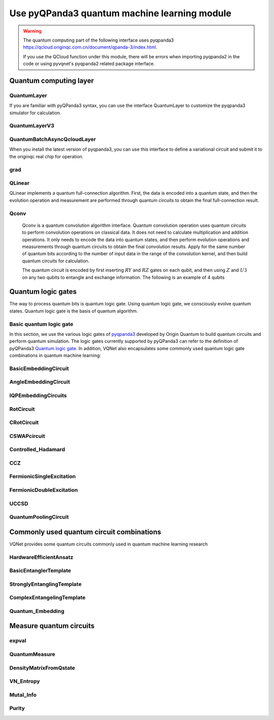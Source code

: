 Use pyQPanda3 quantum machine learning module
#########################################################

.. warning::

    The quantum computing part of the following interface uses pyqpanda3 https://qcloud.originqc.com.cn/document/qpanda-3/index.html.

    If you use the QCloud function under this module, there will be errors when importing pyqpanda2 in the code or using pyvqnet's pyqpanda2 related package interface.

Quantum computing layer
***********************************

QuantumLayer
============================

If you are familiar with pyQPanda3 syntax, you can use the interface QuantumLayer to customize the pyqpanda3 simulator for calculation.

.. py:class:: pyvqnet.qnn.pq3.quantumlayer.QuantumLayer(qprog_with_measure,para_num,diff_method:str = "parameter_shift",delta:float = 0.01,dtype=None,name="")

    Abstract computation module of variational quantum layer. Use pyQPanda3 to simulate a parameterized quantum circuit and get the measurement results. This variational quantum layer inherits the gradient computation module of the VQNet framework. It can use parameter drift method to calculate the gradient of circuit parameters, train variational quantum circuit models or embed variational quantum circuits into hybrid quantum and classical models.

    :param qprog_with_measure: Quantum circuit operation and measurement functions built with pyQPand.
    :param para_num: `int` - number of parameters.
    :param diff_method: Method for solving quantum circuit parameter gradients, "parameter shift" or "finite difference", default parameter offset.
    :param delta: \delta when calculating gradients by finite difference.
    :param dtype: data type of the parameter, defaults: None, use the default data type: kfloat32, representing 32-bit floating point numbers.
    :param name: the name of this module, defaults to "".

    :return: a module that can calculate quantum circuits.

    .. note::

        qprog_with_measure is a quantum circuit function defined in pyQPanda3: https://qcloud.originqc.com.cn/document/qpanda-3/dc/d12/tutorial_quantum_program.html.

        This function must contain two parameters, input and parameter, as function input (even if a parameter is not actually used), and the output is the measurement result or expected value of the circuit (needs to be np.ndarray or a list containing values), otherwise it will not run properly in QpandaQCircuitVQCLayerLite.

        The use of the quantum circuit function qprog_with_measure (input, param) can be referred to the example below.

        `input`: Input one-dimensional classical data. If not, input None.

        `param`: Input one-dimensional variational quantum circuit parameters to be trained.

    .. note::

        This class has aliases `QuantumLayerV2`, `QpandaQCircuitVQCLayerLite`.

    Example::

        from pyvqnet.qnn.pq3.measure import ProbsMeasure
        from pyvqnet.qnn.pq3.quantumlayer import QuantumLayer
        from pyvqnet.tensor import QTensor,ones
        import pyqpanda3.core as pq
        def pqctest (input,param):
            num_of_qubits = 4

            m_machine = pq.CPUQVM()

            qubits = range(num_of_qubits)

            circuit = pq.QCircuit()
            circuit<<pq.H(qubits[0])
            circuit<<pq.H(qubits[1])
            circuit<<pq.H(qubits[2])
            circuit<<pq.H(qubits[3])

            circuit<<pq.RZ(qubits[0],input[0])
            circuit<<pq.RZ(qubits[1],input[1])
            circuit<<pq.RZ(qubits[2],input[2])
            circuit<<pq.RZ(qubits[3],input[3])

            circuit<<pq.CNOT(qubits[0],qubits[1])
            circuit<<pq.RZ(qubits[1],param[0])
            circuit<<pq.CNOT(qubits[0],qubits[1])

            circuit<<pq.CNOT(qubits[1],qubits[2])
            circuit<<pq.RZ(qubits[2],param[1])
            circuit<<pq.CNOT(qubits[1],qubits[2])

            circuit<<pq.CNOT(qubits[2],qubits[3])
            circuit<<pq.RZ(qubits[3],param[2])
            circuit<<pq.CNOT(qubits[2],qubits[3])

            prog = pq.QProg()
            prog<<circuit

            rlt_prob = ProbsMeasure(m_machine,prog,[0,2])
            return rlt_prob
        pqc = QuantumLayer(pqctest,3)

        #classic data as input
        input = QTensor([[1,2,3,4],[4,2,2,3],[3.0,3,2,2]] )

        #forward circuits
        rlt = pqc(input)

        print(rlt)

        grad = ones(rlt.data.shape)*1000
        #backward circuits
        rlt.backward(grad)

        print(pqc.m_para.grad)

QuantumLayerV3
=============================

.. py:class:: pyvqnet.qnn.pq3.quantumlayer.QuantumLayerV3(origin_qprog_func,para_num,qvm_type="cpu", pauli_str_dict=None, shots=1000, initializer=None,dtype=None,name="")

    It submits the parameterized quantum circuit to the local QPanda3 full-amplitude simulator for calculation and trains the parameters in the circuit.
    It supports batch data and uses the parameter shift rule to estimate the gradient of the parameters.
    For CRX, CRY, CRZ, this layer uses the formula in https://iopscience.iop.org/article/10.1088/1367-2630/ac2cb3, and the rest of the logic gates use the default parameter drift method to calculate the gradient.

    :param origin_qprog_func: The callable quantum circuit function built by QPanda.
    :param para_num: `int` - Number of parameters; parameters are one-dimensional.
    :param qvm_type: `str` - Type of pyqpanda3 simulator to use, `cpu` or `gpu`, default `cpu`.
    :param pauli_str_dict: `dict|list` - Dictionary or list of dictionaries representing the Pauli operators in the quantum circuit. Default is None.
    :param shots: `int` - Number of measurement shots. Default is 1000.
    :param initializer: Initializer for parameter values. Default is None.
    :param dtype: Data type of the parameter. Default is None, which means using the default data type.
    :param name: Name of the module. Default is the empty string.

    :return: Returns a QuantumLayerV3 class

    .. note::

        origin_qprog_func is a quantum circuit function defined by the user using pyQPanda3:
        https://qcloud.originqc.com.cn/document/qpanda-3/dc/d12/tutorial_quantum_program.html. .

        This function must contain two parameters, input and parameter, as function input (even if a parameter is not actually used), and the output is pyqpanda3.core.QProg type data, otherwise it cannot run properly in QuantumLayerV3.

        origin_qprog_func (input,param )

        `input`: user-defined array class input 1-dimensional classical data.

        `param`: array_like input user-defined 1-dimensional quantum circuit parameters.

    .. note::

        This class has an alias `QpandaQProgVQCLayer` .

    Example::

        import pyqpanda3.core as pq
        import pyvqnet
        from pyvqnet.qnn.pq3.quantumlayer import  QuantumLayerV3


        def qfun(input, param ):
            m_qlist = range(3)
            cubits = range(3)
            measure_qubits = [0,1, 2]
            m_prog = pq.QProg()
            cir = pq.QCircuit(3)

            cir<<pq.RZ(m_qlist[0], input[0])
            cir<<pq.RX(m_qlist[2], input[2])
            
            qcir = pq.RX(m_qlist[1], param[1]).control(m_qlist[0])
        
            cir<<qcir

            qcir = pq.RY(m_qlist[0], param[2]).control(m_qlist[1])
        
            cir<<qcir

            cir<<pq.RY(m_qlist[0], input[1])

            qcir = pq.RZ(m_qlist[0], param[3]).control(m_qlist[1])
        
            cir<<qcir
            m_prog<<cir

            for idx, ele in enumerate(measure_qubits):
                m_prog << pq.measure(m_qlist[ele], cubits[idx])  # pylint: disable=expression-not-assigned
            return m_prog

        from pyvqnet.utils.initializer import ones
        l = QuantumLayerV3(qfun,
                        4,
                        "cpu",
                        pauli_str_dict=None,
                        shots=1000,
                        initializer=ones,
                        name="")
        x = pyvqnet.tensor.QTensor(
            [[2.56, 1.2,-3]],
            requires_grad=True)
        y = l(x)

        y.backward()
        print(l.m_para.grad.to_numpy())
        print(x.grad.to_numpy())

QuantumBatchAsyncQcloudLayer
==================================

When you install the latest version of pyqpanda3, you can use this interface to define a variational circuit and submit it to the originqc real chip for operation.

.. py:class:: pyvqnet.qnn.pq3.quantumlayer.QuantumBatchAsyncQcloudLayer(origin_qprog_func, qcloud_token, para_num, pauli_str_dict=None, shots = 1000, initializer=None, dtype=None, name="", diff_method="parameter_shift", submit_kwargs={}, query_kwargs={})
    
    An abstract computing module for the originqc real chip using pyqpanda3 QCLOUD. It submits parameterized quantum circuits to the real chip and obtains measurement results.
    If diff_method == "random_coordinate_descent" , the layer will randomly select a single parameter to calculate the gradient, and other parameters will remain zero. Reference: https://arxiv.org/abs/2311.00088

    .. note::

        qcloud_token is the api token you applied for at https://qcloud.originqc.com.cn/.

        origin_qprog_func needs to return data of type pypqanda3.core.QProg. If pauli_str_dict is not set, it is necessary to ensure that the measure has been inserted into the QProg.

        origin_qprog_func must be in the following format:

        origin_qprog_func(input,param)

        `input`: Input 1~2D classical data. In the case of 2D, the first dimension is the batch size.

        `param`: Input the parameters to be trained for the 1D variational quantum circuit.

    :param origin_qprog_func: The variational quantum circuit function built by QPanda, which must return a QProg.
    :param qcloud_token: `str` - The type of quantum machine or the cloud token used for execution.
    :param para_num: `int` - The number of parameters, the parameter is a QTensor of size [para_num].
    :param pauli_str_dict: `dict|list` - A dictionary or list of dictionaries representing the Pauli operators in the quantum circuit. The default is "None", which performs measurement operations. If a dictionary of Pauli operators is entered, a single expectation or multiple expectations will be calculated.
    :param shot: `int` - The number of measurements. The default value is 1000.
    :param initializer: Initializer for parameter values. The default is "None", which uses a 0~2*pi normal distribution.
    :param dtype: The data type of the parameter. The default value is None, which means using the default data type pyvqnet.kfloat32.
    :param name: The name of the module. The default is an empty string.
    :param diff_method: Differentiation method for gradient calculation. The default is "parameter_shift", "random_coordinate_descent".
    :param submit_kwargs: Additional keyword parameters for submitting quantum circuits, default: {"chip_id":"origin_wukong","is_amend":True,"is_mapping":True,"is_optimization":True,"compile_level":3,"default_task_group_size":200,"test_qcloud_fake":False}, when test_qcloud_fake is set to True, local CPUQVM simulation.
    :param query_kwargs: Additional keyword parameters for querying quantum results, default: {"timeout":2,"print_query_info":True,"sub_circuits_split_size":1}.
    :return: A module that can compute quantum circuits.

    Example::

        import pyqpanda3.core as pq
        import pyvqnet
        from pyvqnet.qnn.pq3.quantumlayer import QuantumBatchAsyncQcloudLayer

        def qfun(input,param):
            measure_qubits = [0,2]
            m_qlist = range(6)
            cir = pq.QCircuit(6)
            cir << (pq.RZ(m_qlist[0],input[0]))
            cir << pq.CNOT(m_qlist[0],m_qlist[1])
            cir << pq.RY(m_qlist[1],param[0])
            cir << pq.CNOT(m_qlist[0],m_qlist[2])
            cir << pq.RZ(m_qlist[1],input[1])
            cir << pq.RY(m_qlist[2],param[1])
            cir << pq.H(m_qlist[2])
            m_prog = pq.QProg(cir)


            for idx, ele in enumerate(measure_qubits):
                m_prog << pq.measure(m_qlist[ele], m_qlist[idx])  # pylint: disable=expression-not-assigned
            return m_prog

        l = QuantumBatchAsyncQcloudLayer(qfun,
                        "3047DE8A59764BEDAC9C3282093B16AF1",
                        2,

                        pauli_str_dict=None,
                        shots = 1000,
                        initializer=None,
                        dtype=None,
                        name="",
                        diff_method="parameter_shift",
                        submit_kwargs={"test_qcloud_fake":True},
                        query_kwargs={})
        x = pyvqnet.tensor.QTensor([[0.56,1.2],[0.56,1.2],[0.56,1.2],[0.56,1.2],[0.56,1.2]],requires_grad= True)
        y = l(x)
        print(y)
        y.backward()
        print(l.m_para.grad)
        print(x.grad)

        def qfun2(input,param ):
            
            m_qlist = range(6)
            cir = pq.QCircuit(6)
            cir<<pq.RZ(m_qlist[0],input[0])
            cir<<pq.CNOT(m_qlist[0],m_qlist[1])
            cir<<pq.RY(m_qlist[1],param[0])
            cir<<pq.CNOT(m_qlist[0],m_qlist[2])
            cir<<pq.RZ(m_qlist[1],input[1])
            cir<<pq.RY(m_qlist[2],param[1])
            cir<<pq.H(m_qlist[2])
            m_prog = pq.QProg(cir)

        
            
            return m_prog
        l = QuantumBatchAsyncQcloudLayer(qfun2,
                "3047DE8A59764BEDAC9C3282093B16AF",
                2,

                pauli_str_dict={'Z0 X1':10,'':-0.5,'Y2':-0.543,"":3333},
                shots = 1000,
                initializer=None,
                dtype=None,
                name="",
                diff_method="parameter_shift",
                submit_kwargs={"test_qcloud_fake":True},
                query_kwargs={})
        x = pyvqnet.tensor.QTensor([[0.56,1.2],[0.56,1.2],[0.56,1.2],[0.56,1.2]],requires_grad= True)
        y = l(x)
        print(y)
        y.backward()
        print(l.m_para.grad)
        print(x.grad)

grad
===============
.. py:function:: pyvqnet.qnn.pq3.quantumlayer.grad(quantum_prog_func, input_params, *args)

    The grad function provides an interface for calculating the gradient of the parameters of the user-designed quantum circuit with parameters.
    Users can use pyQPanda3 to design the circuit running function ``quantum_prog_func`` as shown below, and pass it as a parameter to the grad function.
    The second parameter of the grad function is the coordinates of the quantum logic gate parameter gradient you want to calculate.
    The shape of the return value is [num of parameters,num of output].

    :param quantum_prog_func: quantum circuit running function designed by pyQPanda3.
    :param input_params: parameters to be calculated for the gradient.
    :param \*args: other parameters input to the quantum_prog_func function.
    :return:
        Gradient of parameters


    Examples::

        from pyvqnet.qnn.pq3 import grad, ProbsMeasure
        import pyqpanda3.core as pq

        def pqctest(param):
            machine = pq.CPUQVM()
        
            qubits = range(2)
            circuit = pq.QCircuit(2)

            circuit<<pq.RX(qubits[0], param[0])

            circuit<<pq.RY(qubits[1], param[1])
            circuit<<pq.CNOT(qubits[0], qubits[1])

            circuit<<pq.RX(qubits[1], param[2])

            prog = pq.QProg()
            prog<<circuit

            EXP = ProbsMeasure(machine,prog,[1])
            return EXP


        g = grad(pqctest, [0.1,0.2, 0.3])
        print(g)
        exp = pqctest([0.1,0.2, 0.3])
        print(exp)






QLinear
==============

QLinear implements a quantum full-connection algorithm. First, the data is encoded into a quantum state, and then the evolution operation and measurement are performed through quantum circuits to obtain the final full-connection result.

.. image:: ./images/qlinear_cir.png

.. py:class:: pyvqnet.qnn.qlinear.QLinear(input_channels,output_channels,machine: str = "CPU"))

    Quantum fully connected module. The input to the fully connected module is of shape (input channels, output channels). Note that this layer does not take variational quantum parameters.

    :param input_channels: `int` - Number of input channels.
    :param output_channels: `int` - Number of output channels.
    :param machine: `str` - The virtual machine to use, CPU simulation is used by default.
    :return: Quantum fully connected layer.

    Exmaple::

        from pyvqnet.tensor import QTensor
        from pyvqnet.qnn.qlinear import QLinear
        params = [[0.37454012, 0.95071431, 0.73199394, 0.59865848, 0.15601864, 0.15599452], 
        [1.37454012, 0.95071431, 0.73199394, 0.59865848, 0.15601864, 0.15599452],
        [1.37454012, 1.95071431, 0.73199394, 0.59865848, 0.15601864, 0.15599452],
        [1.37454012, 1.95071431, 1.73199394, 1.59865848, 0.15601864, 0.15599452]]
        m = QLinear(6, 2)
        input = QTensor(params, requires_grad=True)
        output = m(input)
        output.backward()
        print(output)

        #[
        #[0.0568473, 0.1264389],
        #[0.1524036, 0.1264389],
        #[0.1524036, 0.1442845],
        #[0.1524036, 0.1442845]
        #]



Qconv
==========================

    Qconv is a quantum convolution algorithm interface.
    Quantum convolution operation uses quantum circuits to perform convolution operations on classical data. It does not need to calculate multiplication and addition operations. It only needs to encode the data into quantum states, and then perform evolution operations and measurements through quantum circuits to obtain the final convolution results.
    Apply for the same number of quantum bits according to the number of input data in the range of the convolution kernel, and then build quantum circuits for calculation.

    .. image:: ./images/qcnn.png

    The quantum circuit is encoded by first inserting :math:`RY` and :math:`RZ` gates on each qubit, and then using :math:`Z` and :math:`U3` on any two qubits to entangle and exchange information. The following is an example of 4 qubits

    .. image:: ./images/qcnn_cir.png

.. py:class:: pyvqnet.qnn.qcnn.qconv.QConv(input_channels,output_channels,quantum_number,stride=(1, 1),padding=(0, 0),kernel_initializer=normal,machine:str = "CPU", dtype=None, name ="")

    Quantum convolution module. Replace the Conv2D kernel with a quantum circuit. The input of the conv module is of shape (batch size, input channels, height, width) `Samuel et al. (2020) <https://arxiv.org/abs/2012.12177>`_ .

        :param input_channels: `int` - Number of input channels.
        :param output_channels: `int` - Number of output channels.
        :param quantum_number: `int` - The size of a single kernel.
        :param stride: `tuple` - The stride, defaults to (1,1).
        :param padding: `tuple` - Padding, defaults to (0,0).
        :param kernel_initializer: `callable` - Defaults to normal distribution.
        :param machine: `str` - The virtual machine to use, defaults to CPU simulation.
        :param dtype: The data type of the parameter, defaults: None, use the default data type: kfloat32, representing 32-bit floating point numbers.
        :param name: The name of this module, defaults to "".

        :return: Quantum convolution layer.


        Example::

            from pyvqnet.tensor import tensor
            from pyvqnet.qnn.qcnn.qconv import QConv
            x = tensor.ones([1,3,4,4])
            layer = QConv(input_channels=3, output_channels=2, quantum_number=4, stride=(2, 2))
            y = layer(x)
            print(y)

            # [
            # [[[-0.0889078, -0.0889078],
            #  [-0.0889078, -0.0889078]],
            # [[0.7992646, 0.7992646],
            #  [0.7992646, 0.7992646]]]
            # ]

Quantum logic gates
************************************

The way to process quantum bits is quantum logic gate. Using quantum logic gate, we consciously evolve quantum states. Quantum logic gate is the basis of quantum algorithm.

Basic quantum logic gate
=============================

In this section, we use the various logic gates of `pyqpanda3 <https://qcloud.originqc.com.cn/document/qpanda-3/index.html>`_ developed by Origin Quantum to build quantum circuits and perform quantum simulation.
The logic gates currently supported by pyQPanda3 can refer to the definition of pyQPanda3 `Quantum logic gate <https://qcloud.originqc.com.cn/document/qpanda-3/da/dd5/tutorial_quantum_gate.html>`_.
In addition, VQNet also encapsulates some commonly used quantum logic gate combinations in quantum machine learning:


BasicEmbeddingCircuit
============================

.. py:function:: pyvqnet.qnn.pq3.template.BasicEmbeddingCircuit(input_feat,qlist)
    
    Encode n binary features into the ground state of n qubits.

    For example, for ``features=([0, 1, 1])``, the ground state is :math:`|011 \rangle` in a quantum system.

    :param input_feat: ``(n)`` binary input of size.
    :param qlist: qubits to construct the template circuit.
    :return: quantum circuit.


    Example::

            from pyvqnet.qnn.pq3.template import BasicEmbeddingCircuit
            import pyqpanda3.core as pq
            from pyvqnet import tensor
            input_feat = tensor.QTensor([1,1,0])
            
            qlist = range(3)
            circuit = BasicEmbeddingCircuit(input_feat,qlist)
            print(circuit)


AngleEmbeddingCircuit
============================

.. py:function:: pyvqnet.qnn.pq3.template.AngleEmbeddingCircuit(input_feat,qubits,rotation:str='X')

    Encode :math:`N` features into the rotation angle of :math:`n` qubits, where :math:`N \leq n`.

    Rotation can be chosen as: 'X' , 'Y' , 'Z', as defined by the ``rotation`` parameter:

    * ``rotation='X'`` Use the feature as the angle of the RX rotation.

    * ``rotation='Y'`` Use the feature as the angle of the RY rotation.

    * ``rotation='Z'`` Use the feature as the angle of the RZ rotation.

    The length of ``features`` must be less than or equal to the number of qubits. If the length in ``features`` is less than qubits, the circuit does not apply the remaining rotation gates.

    :param input_feat: numpy array representing the parameters.
    :param qubits: qubit indices.
    :param rotation: what rotation to use, defaults to "X".
    :return: quantum circuit.

    Example::

        from pyvqnet.qnn.pq3.template import AngleEmbeddingCircuit
        import numpy as np 
        m_qlist = range(2)

        input_feat = np.array([2.2, 1])
        C = AngleEmbeddingCircuit(input_feat,m_qlist,'X')
        print(C)
        C = AngleEmbeddingCircuit(input_feat,m_qlist,'Y')
        print(C)
        C = AngleEmbeddingCircuit(input_feat,m_qlist,'Z')
        print(C)

IQPEmbeddingCircuits
============================

.. py:function:: pyvqnet.qnn.pq3.template.IQPEmbeddingCircuits(input_feat,qubits,rep:int = 1)
    
    Encode :math:`n` features into :math:`n` qubits using diagonal gates of an IQP circuit.

    The encoding is proposed by `Havlicek et al. (2018) <https://arxiv.org/pdf/1804.11326.pdf>`_.

    The basic IQP circuit can be repeated by specifying ``n_repeats``.

    :param input_feat: numpy array representing the parameters.
    :param qubits: list of qubit indices.
    :param rep: Repeat the quantum circuit block, the default number of times is 1.
    :return: quantum circuit.

    Example::

        import numpy as np
        from pyvqnet.qnn.pq3.template import IQPEmbeddingCircuits
        input_feat = np.arange(1,100)
        qlist = range(3)
        circuit = IQPEmbeddingCircuits(input_feat,qlist,rep = 3)
        print(circuit)


RotCircuit
============================

.. py:function:: pyvqnet.qnn.pq3.template.RotCircuit(para,qubits)

    Arbitrary single qubit rotation. The number of qlists should be 1, and the number of parameters should be 3.

    .. math::

        R(\phi,\theta,\omega) = RZ(\omega)RY(\theta)RZ(\phi)= \begin{bmatrix}
        e^{-i(\phi+\omega)/2}\cos(\theta/2) & -e^{i(\phi-\omega)/2}\sin(\theta/2) \\
        e^{-i(\phi-\omega)/2}\sin(\theta/2) & e^{i(\phi+\omega)/2}\cos(\theta/2)
        \end{bmatrix}.

    :param para: numpy array representing parameters :math:`[\phi, \theta, \omega]`.
    :param qubits: qubit index, only single qubits are accepted.
    :return: quantum circuit.

    Example::

        from pyvqnet.qnn.pq3.template import RotCircuit
        import pyqpanda3.core as pq
        from pyvqnet import tensor

        m_qlist = 1

        param =tensor.QTensor([3,4,5])
        c = RotCircuit(param,m_qlist)
        print(c)

CRotCircuit
============================

.. py:function:: pyvqnet.qnn.pq3.template.CRotCircuit(para,control_qubits,rot_qubits)

    Controlled Rot operator.

    .. math:: 
        
        CR(\phi, \theta, \omega) = \begin{bmatrix}
        1 & 0 & 0 & 0 \\
        0 & 1 & 0 & 0\\
        0 & 0 & e^{-i(\phi+\omega)/2}\cos(\theta/2) & -e^{i(\phi-\omega)/2}\sin(\theta/2)\\
        0 & 0 & e^{-i(\phi-\omega)/2}\sin(\theta/2) & e^{i(\phi+\omega)/2}\cos(\theta/2)
        \end{bmatrix}.

    :param para: A numpy array representing the parameters :math:`[\phi, \theta, \omega]`.
    :param control_qubits: qubit index, the number of qubits should be 1.
    :param rot_qubits: Rot qubit index, the number of qubits should be 1.
    :return: quantum circuit.

    Example::

        from pyvqnet.qnn.pq3.template import CRotCircuit
        import pyqpanda3.core as pq
        import numpy as np
        m_qlist = range(1)
        control_qlist = [1]
        param = np.array([3,4,5])
        cir = CRotCircuit(param,control_qlist,m_qlist)

        print(cir)


CSWAPcircuit
============================

.. py:function:: pyvqnet.qnn.pq3.template.CSWAPcircuit(qubits)

    Controlled SWAP circuit.

    .. math:: 
        
        CSWAP = \begin{bmatrix}
        1 & 0 & 0 & 0 & 0 & 0 & 0 & 0 \\
        0 & 1 & 0 & 0 & 0 & 0 & 0 & 0 \\
        0 & 0 & 1 & 0 & 0 & 0 & 0 & 0 \\
        0 & 0 & 0 & 1 & 0 & 0 & 0 & 0 \\
        0 & 0 & 0 & 0 & 1 & 0 & 0 & 0 \\
        0 & 0 & 0 & 0 & 0 & 0 & 1 & 0 \\
        0 & 0 & 0 & 0 & 0 & 1 & 0 & 0 \\
        0 & 0 & 0 & 0 & 0 & 0 & 0 & 1
        \end{bmatrix}.

    .. note:: 
        
        The first qubit provided corresponds to the **control qubit** .

    :param qubits: list of qubit indices. The first qubit is the control qubit. The length of qlist must be 3.
    :return: The quantum circuit.

    Example::

        from pyvqnet.qnn.pq3 import CSWAPcircuit
        import pyqpanda3.core as pq
        m_machine = pq.CPUQVM()

        m_qlist = range(3)

        c =CSWAPcircuit([m_qlist[1],m_qlist[2],m_qlist[0]])
        print(c)


Controlled_Hadamard
=======================

.. py:function:: pyvqnet.qnn.pq3.template.Controlled_Hadamard(qubits)
    
    Controlled Hadamard logic gate

    .. math:: 
        CH = \begin{bmatrix}
        1 & 0 & 0 & 0 \\
        0 & 1 & 0 & 0 \\
        0 & 0 & \frac{1}{\sqrt{2}} & \frac{1}{\sqrt{2}} \\
        0 & 0 & \frac{1}{\sqrt{2}} & -\frac{1}{\sqrt{2}}
        \end{bmatrix}.

    :param qubits: qubit index.

    Examples::

        import pyqpanda3.core as pq

        machine = pq.CPUQVM()
        
        qubits =range(2)
        from pyvqnet.qnn.pq3 import Controlled_Hadamard

        cir = Controlled_Hadamard(qubits)
        print(cir)

CCZ
==============

.. py:function:: pyvqnet.qnn.pq3.template.CCZ(qubits)

    Controlled-controlled-Z logic gate.

    .. math::

        CCZ =
        \begin{pmatrix}
        1 & 0 & 0 & 0 & 0 & 0 & 0 & 0\\
        0 & 1 & 0 & 0 & 0 & 0 & 0 & 0 & 0\\
        0 & 0 & 1 & 0 & 0 & 0 & 0 & 0 & 0\\
        0 & 0 & 0 & 1 & 0 & 0 & 0 & 0\\
        0 & 0 & 0 & 0 & 0 & 1 & 0 & 0 & 0\\
        0 & 0 & 0 & 0 & 0 & 0 & 1 & 0 & 0\\
        0 & 0 & 0 & 0 & 0 & 0 & 0 & 1 & 0 & 0\\
        0 & 0 & 0 & 0 & 0 & 0 & 0 & 0 & -1
        \end{pmatrix}

    :param qubits: qubit index.

    :return:
        pyQPanda3 QCircuit

    Example::

        import pyqpanda3.core as pq

        machine = pq.CPUQVM()

        qubits = range(3)

        from pyvqnet.qnn.pq3 import CCZ

        cir = CCZ(qubits)


FermionicSingleExcitation
===========================

.. py:function:: pyvqnet.qnn.pq3.template.FermionicSingleExcitation(weight, wires, qubits)

    Coupled cluster single excitation operator for exponentiation of tensor products of Pauli matrices. The matrix form is given by:

    .. math::

        \hat{U}_{pr}(\theta) = \mathrm{exp} \{ \theta_{pr} (\hat{c}_p^\dagger \hat{c}_r
        -\mathrm{H.c.}) \},

    :param weight: variable parameter on qubit p.
    :param wires: represents a subset of qubit indices in the interval [r, p]. The minimum length must be 2. The first index value is interpreted as r and the last index value is interpreted as p.
        The intermediate indices are acted upon by CNOT gates to compute the parity of the qubit set.
    :param qubits: qubit indices.

    :return:
        pyQPanda3 QCircuit

    Examples::

        from pyvqnet.qnn.pq3 import FermionicSingleExcitation, expval

        weight=0.5
        import pyqpanda3.core as pq
        machine = pq.CPUQVM()

        qlists = range(3)

        cir = FermionicSingleExcitation(weight, [1, 0, 2], qlists)


FermionicDoubleExcitation
============================

.. py:function:: pyvqnet.qnn.pq3.template.FermionicDoubleExcitation(weight, wires1, wires2, qubits)

    Coupled clustered double excitation operator for the tensor product of Pauli matrices, matrix form is given by:

    .. math::

        \hat{U}_{pqrs}(\theta) = \mathrm{exp} \{ \theta (\hat{c}_p^\dagger \hat{c}_q^\dagger
        \hat{c}_r \hat{c}_s - \mathrm{H.c.}) \},

    where :math:`\hat{c}` and :math:`\hat{c}^\dagger` is the fermion annihilation and
    creation operators and indexes :math:`r, s` and :math:`p, q` on occupied and
    empty molecular orbitals respectively. Using the `Jordan-Wigner transformation
    <https://arxiv.org/abs/1208.5986>`_ the fermion operator defined above can be written
    in terms of the Pauli matrix (see
    `arXiv:1805.04340 <https://arxiv.org/abs/1805.04340>`_ for more details)

    .. math::

        \hat{U}_{pqrs}(\theta) = \mathrm{exp} \Big\{
        \frac{i\theta}{8} \bigotimes_{b=s+1}^{r-1} \hat{Z}_b \bigotimes_{a=q+1}^{p-1}
        \hat{Z}_a (\hat{X}_s \hat{X}_r \hat{Y}_q \hat{X}_p +
        \hat{Y}_s \hat{X}_r \hat{Y}_q \hat{Y}_p +\\ \hat{X}_s \hat{Y}_r \hat{Y}_q \hat{Y}_p +
        \hat{X}_s \hat{X}_r \hat{X}_q \hat{Y}_p - \mathrm{H.c.} ) \Big\}

    :param weight: variable parameter
    :param wires1: represents the subset of qubits in the interval [s, r] occupied by the index list of qubits. The first index is interpreted as s and the last index is interpreted as r. The CNOT gate operates on the middle indexes to calculate the parity of a set of qubits.
    :param wires2: represents the subset of qubits in the interval [q, p] occupied by the index list of qubits. The first root index is interpreted as q and the last index is interpreted as p. The CNOT gate operates on the middle index to compute the parity of a set of qubits.
    :param qubits: qubit indexes.

    :return:
        pyQPanda3 QCircuit

    Examples::

        import pyqpanda3.core as pq
        from pyvqnet.qnn.pq3 import FermionicDoubleExcitation, expval
        machine = pq.CPUQVM()
        
        qlists = range(5)
        weight = 1.5
        cir = FermionicDoubleExcitation(weight,
                                        wires1=[0, 1],
                                        wires2=[2, 3, 4],
                                        qubits=qlists)


UCCSD
===================

.. py:function:: pyvqnet.qnn.pq3.template.UCCSD(weights, wires, s_wires, d_wires, init_state, qubits)

    Implements the Unitary Coupled Cluster Single and Double Excitation Simulation (UCCSD). UCCSD is a VQE simulation, commonly used to run quantum chemistry simulations.

    In the first-order Trotter approximation, the UCCSD unitary function is given by:

    .. math::

        \hat{U}(\vec{\theta}) =
        \prod_{p > r} \mathrm{exp} \Big\{\theta_{pr}
        (\hat{c}_p^\dagger \hat{c}_r-\mathrm{H.c.}) \Big\}
        \prod_{p > q > r > s} \mathrm{exp} \Big\{\theta_{pqrs}
        (\hat{c}_p^\dagger \hat{c}_q^\dagger \hat{c}_r \hat{c}_s-\mathrm{H.c.}) \Big\}
    
    where :math:`\hat{c}` and :math:`\hat{c}^\dagger` are fermion annihilation and

    Create operators and indices :math:`r, s` and :math:`p, q` are the occupied and
    empty molecular orbitals, respectively. (For more details see
    `arXiv:1805.04340 <https://arxiv.org/abs/1805.04340>`_):

    :param weights: tensor of size ``(len(s_wires)+ len(d_wires))`` containing the parameters
     :math: `\theta_{pr}` and :math: `\theta_{pqrs}` input to the Z rotations ``FermionicSingleExcitation`` and ``FermionicDoubleExcitation`` .
    :param wires: qubit indices to be templated
    :param s_wires: list sequence containing qubit indices ``[r,...,p]`` generated by a single excitation
     :math: `\vert r, p \rangle = \hat{c}_p^\dagger \hat{c}_r \vert \mathrm{HF} \rangle`, where :math:`\vert \mathrm{HF} \rangle` denotes the Hartee-Fock reference state.
    :param d_wires: sequence of lists, each containing two lists Specify indices ``[s, ...,r]`` and ``[q,..., p]`` .Define dual excitation :math:`\vert s, r, q, p \rangle = \hat{c}_p^\dagger \hat{c}_q^\dagger \hat{c}_r\hat{c}_s \vert \mathrm{HF} \rangle` .
    :param init_state: occupation-number vector of length ``len(wires)`` representing the high-frequency state. ``init_state`` Initialize the qubit state.
    :param qubits: Qubit index.

    Examples::
        
        import pyqpanda3.core as pq
        from pyvqnet.tensor import tensor
        from pyvqnet.qnn.pq3 import UCCSD, expval
        machine = pq.CPUQVM()
        
        qlists = range(6)
        weight = tensor.zeros([8])
        cir = UCCSD(weight,wires = [0,1,2,3,4,5,6],
                                        s_wires=[[0, 1, 2], [0, 1, 2, 3, 4], [1, 2, 3], [1, 2, 3, 4, 5]],
                                        d_wires=[[[0, 1], [2, 3]], [[0, 1], [2, 3, 4, 5]], [[0, 1], [3, 4]], [[0, 1], [4, 5]]],
                                        init_state=[1, 1, 0, 0, 0, 0],
                                        qubits=qlists)

QuantumPoolingCircuit
============================

.. py:function:: pyvqnet.qnn.pq3.template.QuantumPoolingCircuit(sources_wires, sinks_wires, params,qubits)

    Quantum circuit that downsamples data.

    To reduce the number of qubits in the circuit, first create pairs of qubits in the system. After initially pairing all qubits, apply the generalized 2-qubit unitary to each pair of qubits. And after applying these two qubit unitary, ignore one qubit in each pair of qubits for the rest of the neural network.

    :param sources_wires: Source qubit indices to be ignored.
    :param sinks_wires: Target qubit indices to be retained.
    :param params: Input parameters.
    :param qubits: Qubit indices.

    :return:
        pyQPanda3 QCircuit

    Examples::

        from pyvqnet.qnn.pq3.template import QuantumPoolingCircuit
        import pyqpanda3.core as pq
        from pyvqnet import tensor

        qlists = range(4)
        p = tensor.full([6], 0.35)
        cir = QuantumPoolingCircuit([0, 1], [2, 3], p, qlists)
        print(cir)

Commonly used quantum circuit combinations
***********************************************************
VQNet provides some quantum circuits commonly used in quantum machine learning research

HardwareEfficientAnsatz
=============================

.. py:class:: pyvqnet.qnn.pq3.ansatz.HardwareEfficientAnsatz(qubits,single_rot_gate_list,entangle_gate="CNOT",entangle_rules='linear',depth=1)

    Implementation of Hardware Efficient Ansatz introduced in the paper: `Hardware-efficient Variational Quantum Eigensolver for Small Molecules <https://arxiv.org/pdf/1704.05018.pdf>`__ .

    :param qubits: qubit index.
    :param single_rot_gate_list: Single qubit rotation gate list consisting of one or more rotation gates acting on each qubit. Currently supported are Rx, Ry, Rz.
    :param entangle_gate: Non-parametric entanglement gate. Supports CNOT, CZ. Default: CNOT.
    :param entangle_rules: How the entanglement gate is used in the circuit. ``linear`` means that the entanglement gate will act on every adjacent qubit. ``all`` means that the entanglement gate will act on any two qbuits. Default: ``linear``.
    :param depth: Depth in ansatz, default: 1.

    :return:
        A HardwareEfficientAnsatz instance

    Example::

        import pyqpanda3.core as pq
        from pyvqnet.tensor import QTensor,tensor
        from pyvqnet.qnn.pq3.ansatz import HardwareEfficientAnsatz
        machine = pq.CPUQVM()

        qlist = range(4)
        c = HardwareEfficientAnsatz(qlist,["rx", "RY", "rz"],
                                entangle_gate="cnot",
                                entangle_rules="linear",
                                depth=1)
        w = tensor.ones([c.get_para_num()])

        cir = c.create_ansatz(w)
        print(cir)

BasicEntanglerTemplate
============================

.. py:class:: pyvqnet.qnn.pq3.template.BasicEntanglerTemplate(weights=None, num_qubits=1, rotation=pyqpanda3.RX)
    
    A layer consisting of single-parameter single-qubit rotations on each qubit, followed by multiple CNOT gates combined in a closed chain or ring.
    The ring of CNOT gates connects each qubit to its neighbors, with the last qubit considered a neighbor of the first.
    The number of layers :math:`L` is determined by the first dimension of the parameter ``weights``.

    :param weights: A weight tensor of shape `(L, len(qubits))`. Each weight is used as a parameter in a quantum parametric gate. The default value is: ``None``, then `(1,1)` normally distributed random numbers are used as weights.
    :param num_qubits: The number of qubits, default is 1.
    :param rotation: Use a single-parameter single-qubit gate, ``pyqpanda3.RX`` is used as the default value.
    :return:
        A BasicEntanglerTemplate instance

    Example::

        import pyqpanda3.core as pq
        import numpy as np
        from pyvqnet.qnn.pq3 import BasicEntanglerTemplate
        np.random.seed(42)
        num_qubits = 5
        shape = [1, num_qubits]
        weights = np.random.random(size=shape)

        machine = pq.CPUQVM()

        qubits = range(num_qubits)

        circuit = BasicEntanglerTemplate(weights=weights, num_qubits=num_qubits, rotation=pq.RZ)
        result = circuit.compute_circuit()
        circuit.print_circuit(qubits)


StronglyEntanglingTemplate
============================

.. py:class:: pyvqnet.qnn.pq3.template.StronglyEntanglingTemplate(weights=None, num_qubits=1, ranges=None)

    Layers consisting of single qubit rotations and entanglers, as in `circuit-centric classifier design <https://arxiv.org/abs/1804.00633>`__ .
    The parameter ``weights`` contains the weights of each layer. So the number of layers :math:`L` is equal to the first dimension of ``weights``.
    It contains 2-qubit CNOT gates acting on :math:`M` qubits, :math:`i = 1,...,M`. The second qubit number of each gate is given by the formula :math:`(i+r)\mod M`, where :math:`r` is a hyperparameter called ``range``, and :math:`0 < r < M`.

    :param weights: Weight tensor of shape ``(L, M, 3)``, default value: None, use a random tensor of shape ``(1,1,3)``.
    :param num_qubits: Number of qubits, default value: 1.
    :param ranges: Sequence that determines the range hyperparameters for each subsequent layer; default value: None, use :math:`r=l \ mod M` as the value of ranges.
    :return:
        A StronglyEntanglingTemplate instance

    Example::

        from pyvqnet.qnn.pq3 import StronglyEntanglingTemplate
        import pyqpanda3.core as pq
        from pyvqnet.tensor import *
        import numpy as np
        np.random.seed(42)
        num_qubits = 3
        shape = [2, num_qubits, 3]
        weights = np.random.random(size=shape)

        machine = pq.CPUQVM()

        qubits = range(num_qubits)

        circuit = StronglyEntanglingTemplate(weights, num_qubits=num_qubits )
        result = circuit.compute_circuit()
        print(result)
        circuit.print_circuit(qubits)


ComplexEntangelingTemplate
============================

.. py:class:: pyvqnet.qnn.pq3.ComplexEntangelingTemplate(weights,num_qubits,depth)

    Strongly entangled layer consisting of U3 gates and CNOT gates.
    This circuit template is from the following paper: https://arxiv.org/abs/1804.00633.

    :param weights: parameters, shape [depth,num_qubits,3]
    :param num_qubits: number of qubits.
    :param depth: depth of the subcircuit.
    :return:
        A ComplexEntangelingTemplate instance

    Example::

        from pyvqnet.qnn.pq3 import ComplexEntangelingTemplate
        import pyqpanda3.core as pq
        from pyvqnet.tensor import *
        depth=3
        num_qubits = 8
        shape = [depth, num_qubits, 3]
        weights = tensor.randn(shape)

        machine = pq.CPUQVM()

        qubits = range(num_qubits)

        circuit = ComplexEntangelingTemplate(weights, num_qubits=num_qubits,depth=depth)
        result = circuit.create_circuit(qubits)
        circuit.print_circuit(qubits)


Quantum_Embedding
============================

.. py:class:: pyvqnet.qnn.pq3.Quantum_Embedding(qubits, machine, num_repetitions_input, depth_input, num_unitary_layers, num_repetitions)

    Use RZ,RY,RZ to create a variational quantum circuit to encode classical data into quantum states.
    Reference `Quantum embeddings for machine learning <https://arxiv.org/abs/2001.03622>`_.
    After initializing the class, its member function ``compute_circuit`` is the running function, which can be used as a parameter to input the ``QuantumLayerV2`` class to form a layer of the quantum machine learning model.

    :param qubits: The quantum bits requested by pyQPanda3.
    :param machine: Quantum virtual machine applied by pyQPanda3.
    :param num_repetitions_input: The number of repetitions of encoding the input in the submodule.
    :param depth_input: The feature dimension of the input data.
    :param num_unitary_layers: The number of repetitions of the variational quantum gate in each submodule.
    :param num_repetitions: The number of repetitions of the submodule.
    :return:
        A Quantum_Embedding instance

    Example::

        from pyvqnet.qnn.pq3 import QuantumLayerV2,Quantum_Embedding
        from pyvqnet.tensor import tensor
        import pyqpanda3.core as pq
        depth_input = 2
        num_repetitions = 2
        num_repetitions_input = 2
        num_unitary_layers = 2

        loacl_machine = pq.CPUQVM()

        nq = depth_input * num_repetitions_input
        qubits = range(nq)
        cubes = range(nq)

        data_in = tensor.ones([12, depth_input])
        data_in.requires_grad = True

        qe = Quantum_Embedding(nq, loacl_machine, num_repetitions_input,
        depth_input, num_unitary_layers, num_repetitions)
        qlayer = QuantumLayerV2(qe.compute_circuit,
        qe.param_num)

        data_in.requires_grad = True
        y = qlayer.forward(data_in)
        y.backward()
        print(data_in.grad)


Measure quantum circuits
************************************

expval
============================

.. py:function:: pyvqnet.qnn.pq3.measure.expval(machine,prog,pauli_str_dict)
    
    The expected value of the provided Hamiltonian observation.

    If the observation is :math:`0.7Z\otimes X\otimes I+0.2I\otimes Z\otimes I`,
    then the Hamiltonian dict will be ``{{'Z0, X1':0.7} ,{'Z1':0.2}}``.

    The expval api now supports the pyQPanda3 simulator.

    :param machine: The quantum machine created by pyQPanda3.
    :param prog: The quantum project created by pyQPanda3.
    :param pauli_str_dict: Hamiltonian observed value.

    :return: expected value.

    Example::

        import pyqpanda3.core as pq
        from pyvqnet.qnn.pq3.measure import expval
        input = [0.56, 0.1]
        m_machine = pq.CPUQVM()

        m_qlist = range(3)
        cir = pq.QCircuit(3)
        cir<<pq.RZ(m_qlist[0],input[0])
        cir<<pq.CNOT(m_qlist[0],m_qlist[1])
        cir<<pq.RY(m_qlist[1],input[1])
        cir<<pq.CNOT(m_qlist[0],m_qlist[2])
        m_prog = pq.QProg(cir)

        pauli_dict = {'Z0 X1':10,'Y2':-0.543}
        exp2 = expval(m_machine,m_prog,pauli_dict)
        print(exp2)
 


QuantumMeasure
=============================

.. py:function:: pyvqnet.qnn.pq3.measure.QuantumMeasure(machine,prog,measure_qubits:list,shots:int = 1000, qcloud_option="")
    
    Computes quantum circuit measurements. Returns measurements obtained by Monte Carlo methods.

    For more details, please visit https://pyqpanda-toturial.readthedocs.io/zh/latest/Measure.html?highlight=measure_all .

    The QuantumMeasure api currently only supports pyQPanda3 ``CPUQVM`` or ``QCloud`` .

    :param machine: The quantum virtual machine allocated by pyQPanda3.
    :param prog: The quantum project created by pyQPanda3.
    :param measure_qubits: List containing the measurement bit indices.
    :param shots: The number of measurements, the default value is 1000.
    :param qcloud_option: Set the qcloud configuration, the default value is "", you can pass in a QCloudOptions class, which is only useful when using qcloud.
    :return: Returns the measurement results obtained by the Monte Carlo method.

    Example::

        from pyqpanda3.core import *
        circuit = QCircuit(3)
        circuit << H(0)
        circuit << P(2, 0.2)
        circuit << RX(1, 0.9)
        circuit << RX(0, 0.6)
        circuit << RX(1, 0.3)
        circuit << RY(1, 0.3)
        circuit << RY(2, 2.7)
        circuit << RX(0, 1.5)

        prog = QProg()
        prog.append(circuit)

        machine = CPUQVM()


        from pyvqnet.qnn.pq3.measure import probs_measure,quantum_measure

        measure_result = quantum_measure(machine,prog,[2,0])
        print(measure_result)


DensityMatrixFromQstate
===========================
.. py:function:: pyvqnet.qnn.pq3.measure.DensityMatrixFromQstate(state, indices)
    
    Compute the density matrix of a quantum state over a specific set of qubits.

    :param state: 1D list of state vectors. The size of this list should be ``(2**N,)`` For a number of qubits ``N``, qstate should start from 000 -> 111.
    :param indices: List of qubit indices in the considered subsystem.
    :return: 
        Density matrix of size ``(2**len(indices), 2**len(indices))`` .

    Example::

        from pyvqnet.qnn.pq3.measure import DensityMatrixFromQstate
        qstate = [(0.9306699299765968+0j), (0.18865613455240968+0j), (0.1886561345524097+0j), (0.03824249173404786+0j), -0.048171819846746615j, -0.00976491131165138j, -0.23763904794287155j, -0.048171819846746615j]
        print(DensityMatrixFromQstate(qstate,[0,1]))
        # [[0.86846704+0.j 0.1870241 +0.j 0.17604699+0.j 0.03791166+0.j]
        # [0.1870241 +0.j 0.09206345+0.j 0.03791166+0.j 0.01866219+0.j]
        # [0.17604699+0.j 0.03791166+0.j 0.03568649+0.j 0.00768507+0.j]
        # [0.03791166+0.j 0.01866219+0.j 0.00768507+0.j 0.00378301+0.j]]


VN_Entropy
==============
.. py:function:: pyvqnet.qnn.pq3.measure.VN_Entropy(state, indices, base=None)
    
    Computes the Von Neumann entropy given a state vector on a given list of qubits.

    .. math::

        S( \rho ) = -\text{Tr}( \rho \log ( \rho ))

    :param state: 1D list of state vectors. The size of this list should be ``(2**N,)`` For a number of qubits ``N``, qstate should start from 000 -> 111.
    :param indices: List of qubit indices in the subsystem under consideration.
    :param base: Base of the logarithm. If None, the natural logarithm is used.

    :return: floating point value of von Neumann entropy.

    Example::

        from pyvqnet.qnn.pq3.measure import VN_Entropy
        qstate = [(0.9022961387408862 + 0j), -0.06676534788028633j,
        (0.18290448232350312 + 0j), -0.3293638014158896j,
        (0.03707657410649268 + 0j), -0.06676534788028635j,
        (0.18290448232350312 + 0j), -0.013534006039561714j] 
        print(VN_Entropy(qstate, [0, 1]))
        #0.14592917648464448

Mutal_Info
==============
.. py:function:: pyvqnet.qnn.pq3.measure.Mutal_Info(state, indices0, indices1, base=None)

    Computes the mutual information given the state vector on two lists of sub-qubits.

    .. math::

        I(A, B) = S(\rho^A) + S(\rho^B) - S(\rho^{AB})
        where :math:`S` is the von Neumann entropy.

    Mutual information is a measure of the correlation between two sub-systems. More specifically, it quantifies the amount of information one system can gain by measuring the other.

    Each state can be given as a state vector in the computation basis.

    :param state: 1D list of state vectors. The size of this list should be ``(2**N,)`` For number of qubits ``N`` , qstate should start from 000 -> 111.
    :param indices0: List of qubit indices in the first subsystem.
    :param indices1: List of qubit indices in the second subsystem.
    :param base: Base of logarithms. If None, natural logarithms are used. Default is None.

    :return: Mutual information between subsystems

    Example::

        from pyvqnet.qnn.pq3.measure import Mutal_Info
        qstate = [(0.9022961387408862 + 0j), -0.06676534788028633j,
        (0.18290448232350312 + 0j), -0.3293638014158896j,
        (0.03707657410649268 + 0j), -0.06676534788028635j,
        (0.18290448232350312 + 0j), -0.013534006039561714j]
        print(Mutal_Info(qstate, [0], [2], 2))
        #0.13763425302805887

Purity
=========================

.. py:function:: pyvqnet.qnn.pq3.measure.Purity(state, qubits_idx)

    Compute the purity of a particular qubit from the state vector.

    .. math::

        \gamma = \text{Tr}(\rho^2)
        
    where :math:`\rho` is the density matrix. The purity of a normalized quantum state satisfies :math:`\frac{1}{d} \leq \gamma \leq 1` ,
    where :math:`d` is the dimension of the Hilbert space.
    The purity of a pure state is 1.

    :param state: quantum state obtained from pyqpanda3
    :param qubits_idx: qubit index for which purity is to be calculated

    :return:
        purity

    Examples::

        from pyvqnet.qnn.pq3.measure import Purity
        qstate = [(0.9306699299765968 + 0j), (0.18865613455240968 + 0j),
        (0.1886561345524097 + 0j), (0.03824249173404786 + 0j),
        -0.048171819846746615j, -0.00976491131165138j, -0.23763904794287155j,
        -0.048171819846746615j]
        pp = Purity(qstate, [1])
        print(pp)
        #0.902503479761881